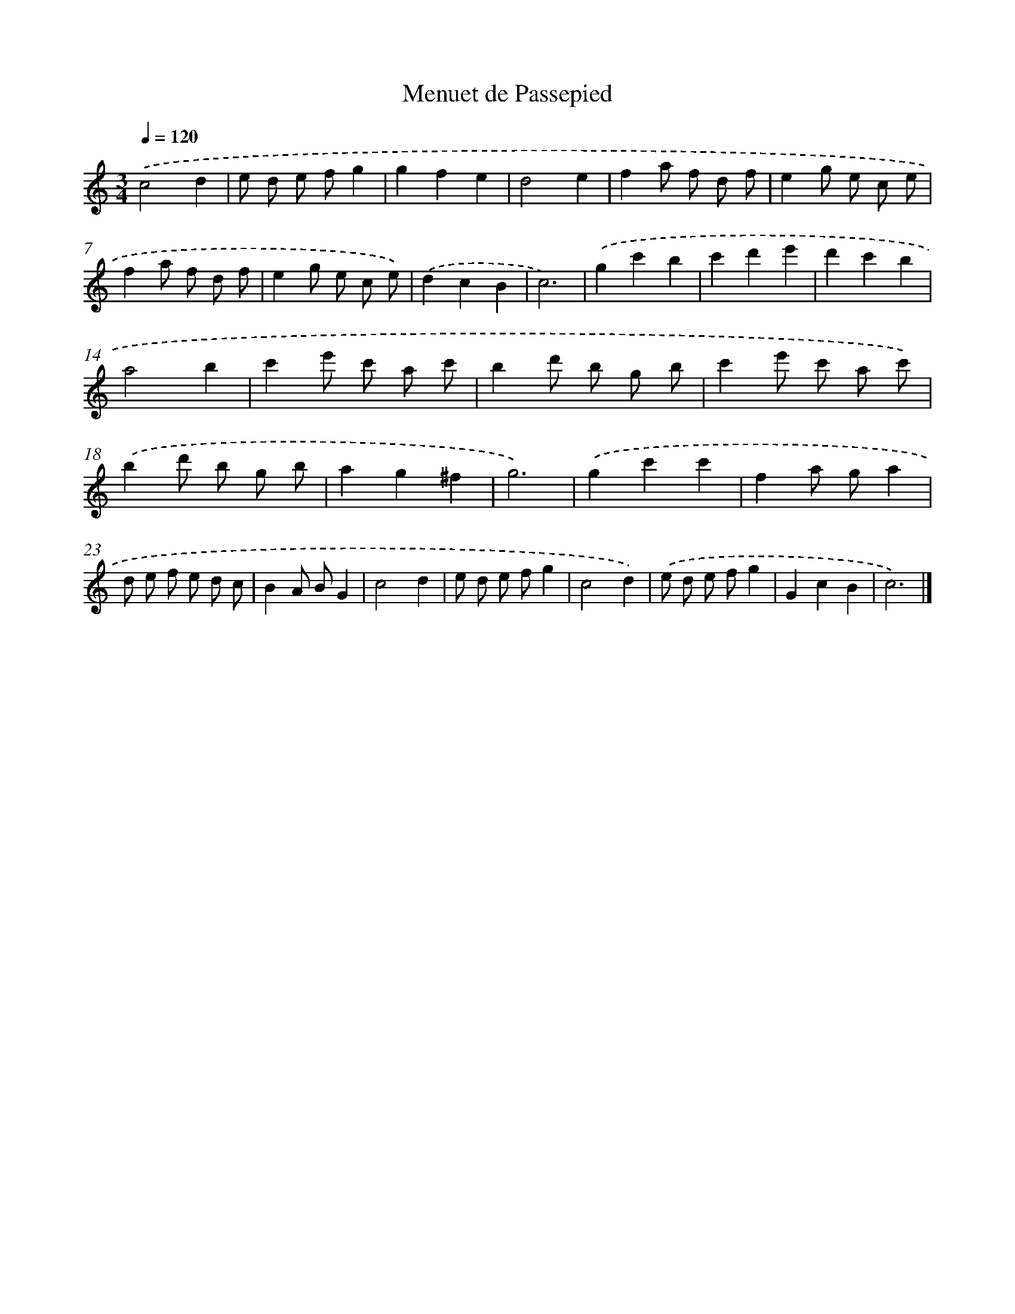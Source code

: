 X: 15920
T: Menuet de Passepied
%%abc-version 2.0
%%abcx-abcm2ps-target-version 5.9.1 (29 Sep 2008)
%%abc-creator hum2abc beta
%%abcx-conversion-date 2018/11/01 14:37:58
%%humdrum-veritas 2844157438
%%humdrum-veritas-data 1910340710
%%continueall 1
%%barnumbers 0
L: 1/8
M: 3/4
Q: 1/4=120
K: C clef=treble
.('c4d2 |
e d e fg2 |
g2f2e2 |
d4e2 |
f2a f d f |
e2g e c e |
f2a f d f |
e2g e c e) |
.('d2c2B2 |
c6) |
.('g2c'2b2 |
c'2d'2e'2 |
d'2c'2b2 |
a4b2 |
c'2e' c' a c' |
b2d' b g b |
c'2e' c' a c') |
.('b2d' b g b |
a2g2^f2 |
g6) |
.('g2c'2c'2 |
f2a ga2 |
d e f e d c |
B2A BG2 |
c4d2 |
e d e fg2 |
c4d2) |
.('e d e fg2 |
G2c2B2 |
c6) |]
